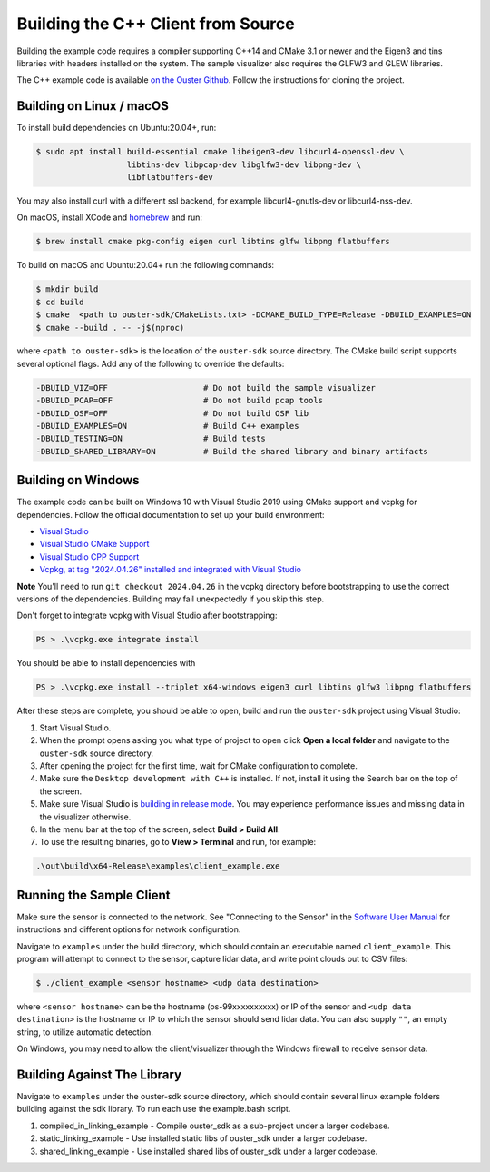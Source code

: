 .. _cpp-building:

===================================
Building the C++ Client from Source
===================================

Building the example code requires a compiler supporting C++14 and CMake 3.1 or newer and the
Eigen3 and tins libraries with headers installed on the system. The sample visualizer also
requires the GLFW3 and GLEW libraries.

The C++ example code is available `on the Ouster Github
<https://github.com/ouster-lidar/ouster-sdk>`_. Follow the instructions for cloning the project.

Building on Linux / macOS
=========================

To install build dependencies on Ubuntu:20.04+, run:

.. code:: console

   $ sudo apt install build-essential cmake libeigen3-dev libcurl4-openssl-dev \
                      libtins-dev libpcap-dev libglfw3-dev libpng-dev \
                      libflatbuffers-dev

You may also install curl with a different ssl backend, for example libcurl4-gnutls-dev or
libcurl4-nss-dev.

On macOS, install XCode and `homebrew <https://brew.sh>`_ and run:

.. code:: console

   $ brew install cmake pkg-config eigen curl libtins glfw libpng flatbuffers

To build on macOS and Ubuntu:20.04+ run the following commands:

.. code:: console

   $ mkdir build
   $ cd build
   $ cmake  <path to ouster-sdk/CMakeLists.txt> -DCMAKE_BUILD_TYPE=Release -DBUILD_EXAMPLES=ON
   $ cmake --build . -- -j$(nproc)

where ``<path to ouster-sdk>`` is the location of the ``ouster-sdk`` source directory. The
CMake build script supports several optional flags. Add any of the following to override the
defaults:

.. code:: console

   -DBUILD_VIZ=OFF                    # Do not build the sample visualizer
   -DBUILD_PCAP=OFF                   # Do not build pcap tools
   -DBUILD_OSF=OFF                    # Do not build OSF lib
   -DBUILD_EXAMPLES=ON                # Build C++ examples
   -DBUILD_TESTING=ON                 # Build tests
   -DBUILD_SHARED_LIBRARY=ON          # Build the shared library and binary artifacts


Building on Windows
===================

The example code can be built on Windows 10 with Visual Studio 2019 using CMake support and vcpkg
for dependencies. Follow the official documentation to set up your build environment:

* `Visual Studio <https://visualstudio.microsoft.com/downloads/>`_
* `Visual Studio CMake Support
  <https://docs.microsoft.com/en-us/cpp/build/cmake-projects-in-visual-studio?view=vs-2019>`_
* `Visual Studio CPP Support
  <https://docs.microsoft.com/en-us/cpp/build/vscpp-step-0-installation?view=vs-2019>`_
* `Vcpkg, at tag "2024.04.26" installed and integrated with Visual Studio
  <https://docs.microsoft.com/en-us/cpp/build/vcpkg?view=msvc-160#installation>`_

**Note** You'll need to run ``git checkout 2024.04.26`` in the vcpkg directory before bootstrapping
to use the correct versions of the dependencies. Building may fail unexpectedly if you skip this
step.

Don't forget to integrate vcpkg with Visual Studio after bootstrapping:

.. code:: powershell

   PS > .\vcpkg.exe integrate install

You should be able to install dependencies with

.. code:: powershell

   PS > .\vcpkg.exe install --triplet x64-windows eigen3 curl libtins glfw3 libpng flatbuffers

After these steps are complete, you should be able to open, build and run the ``ouster-sdk``
project using Visual Studio:

1. Start Visual Studio.
2. When the prompt opens asking you what type of project to open click **Open a local folder** and
   navigate to the ``ouster-sdk`` source directory.
3. After opening the project for the first time, wait for CMake configuration to complete.
4. Make sure the ``Desktop development with C++`` is installed. If not, install it using the Search bar
   on the top of the screen.
5. Make sure Visual Studio is `building in release mode`_. You may experience performance issues and
   missing data in the visualizer otherwise.
6. In the menu bar at the top of the screen, select **Build > Build All**.
7. To use the resulting binaries, go to **View > Terminal** and run, for example:

.. code:: powershell

   .\out\build\x64-Release\examples\client_example.exe

.. _building in release mode: https://docs.microsoft.com/en-us/visualstudio/debugger/how-to-set-debug-and-release-configurations?view=vs-2019

Running the Sample Client
=========================

Make sure the sensor is connected to the network. See "Connecting to the Sensor" in the `Software
User Manual <https://www.ouster.com/downloads>`_ for instructions and different options for network
configuration.

Navigate to ``examples`` under the build directory, which should contain an executable named
``client_example``. This program will attempt to connect to the sensor, capture lidar data, and
write point clouds out to CSV files:

.. code:: console

   $ ./client_example <sensor hostname> <udp data destination>

where ``<sensor hostname>`` can be the hostname (os-99xxxxxxxxxx) or IP of the sensor and ``<udp
data destination>`` is the hostname or IP to which the sensor should send lidar data. You can also
supply ``""``, an empty string, to utilize automatic detection.

On Windows, you may need to allow the client/visualizer through the Windows firewall to receive
sensor data.

Building Against The Library
============================

Navigate to ``examples`` under the ouster-sdk source directory, which should contain several linux 
example folders building against the sdk library. To run each use the example.bash script.

1. compiled_in_linking_example - Compile ouster_sdk as a sub-project under a larger codebase.
2. static_linking_example - Use installed static libs of ouster_sdk under a larger codebase.
3. shared_linking_example - Use installed shared libs of ouster_sdk under a larger codebase.

